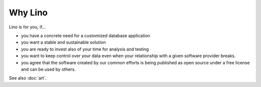 ========
Why Lino
========

Lino is for you, if...

- you have a concrete need for a customized database application
- you want a stable and sustainable solution
- you are ready to invest also of your time for analysis and testing
- you want to keep control over your data even when your relationship
  with a given software provider breaks.
- you agree that the software created by our common efforts is being
  published as open source under a free license and can be used by
  others.


See also :doc:`art`.
